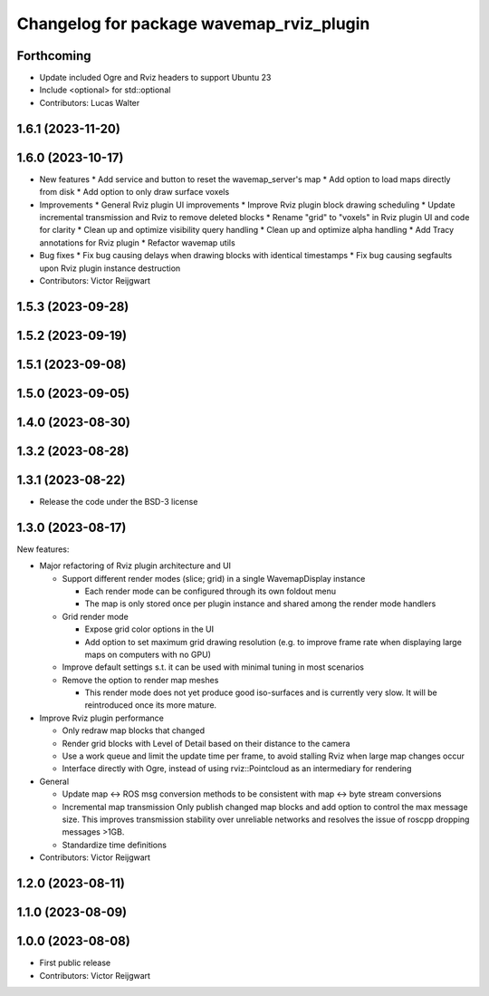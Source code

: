 ^^^^^^^^^^^^^^^^^^^^^^^^^^^^^^^^^^^^^^^^^
Changelog for package wavemap_rviz_plugin
^^^^^^^^^^^^^^^^^^^^^^^^^^^^^^^^^^^^^^^^^

Forthcoming
-----------
* Update included Ogre and Rviz headers to support Ubuntu 23
* Include <optional> for std::optional
* Contributors: Lucas Walter

1.6.1 (2023-11-20)
------------------

1.6.0 (2023-10-17)
------------------
* New features
  * Add service and button to reset the wavemap_server's map
  * Add option to load maps directly from disk
  * Add option to only draw surface voxels

* Improvements
  * General Rviz plugin UI improvements
  * Improve Rviz plugin block drawing scheduling
  * Update incremental transmission and Rviz to remove deleted blocks
  * Rename "grid" to "voxels" in Rviz plugin UI and code for clarity
  * Clean up and optimize visibility query handling
  * Clean up and optimize alpha handling
  * Add Tracy annotations for Rviz plugin
  * Refactor wavemap utils

* Bug fixes
  * Fix bug causing delays when drawing blocks with identical timestamps
  * Fix bug causing segfaults upon Rviz plugin instance destruction

* Contributors: Victor Reijgwart

1.5.3 (2023-09-28)
------------------

1.5.2 (2023-09-19)
------------------

1.5.1 (2023-09-08)
------------------

1.5.0 (2023-09-05)
------------------

1.4.0 (2023-08-30)
------------------

1.3.2 (2023-08-28)
------------------

1.3.1 (2023-08-22)
------------------
* Release the code under the BSD-3 license

1.3.0 (2023-08-17)
------------------
New features:

* Major refactoring of Rviz plugin architecture and UI

  * Support different render modes (slice; grid) in a single WavemapDisplay instance

    * Each render mode can be configured through its own foldout menu
    * The map is only stored once per plugin instance and shared among the render mode handlers

  * Grid render mode

    * Expose grid color options in the UI
    * Add option to set maximum grid drawing resolution (e.g. to improve frame rate when displaying large maps on computers with no GPU)

  * Improve default settings s.t. it can be used with minimal tuning in most scenarios
  * Remove the option to render map meshes

    * This render mode does not yet produce good iso-surfaces and is currently very slow. It will be reintroduced once its more mature.

* Improve Rviz plugin performance

  * Only redraw map blocks that changed
  * Render grid blocks with Level of Detail based on their distance to the camera
  * Use a work queue and limit the update time per frame, to avoid stalling Rviz when large map changes occur
  * Interface directly with Ogre, instead of using rviz::Pointcloud as an intermediary for rendering

* General

  * Update map <-> ROS msg conversion methods to be consistent with map <-> byte stream conversions
  * Incremental map transmission
    Only publish changed map blocks and add option to control the max message size. This improves transmission stability over unreliable networks and resolves the issue of roscpp dropping messages >1GB.
  * Standardize time definitions

* Contributors: Victor Reijgwart

1.2.0 (2023-08-11)
------------------

1.1.0 (2023-08-09)
------------------

1.0.0 (2023-08-08)
------------------
* First public release
* Contributors: Victor Reijgwart
